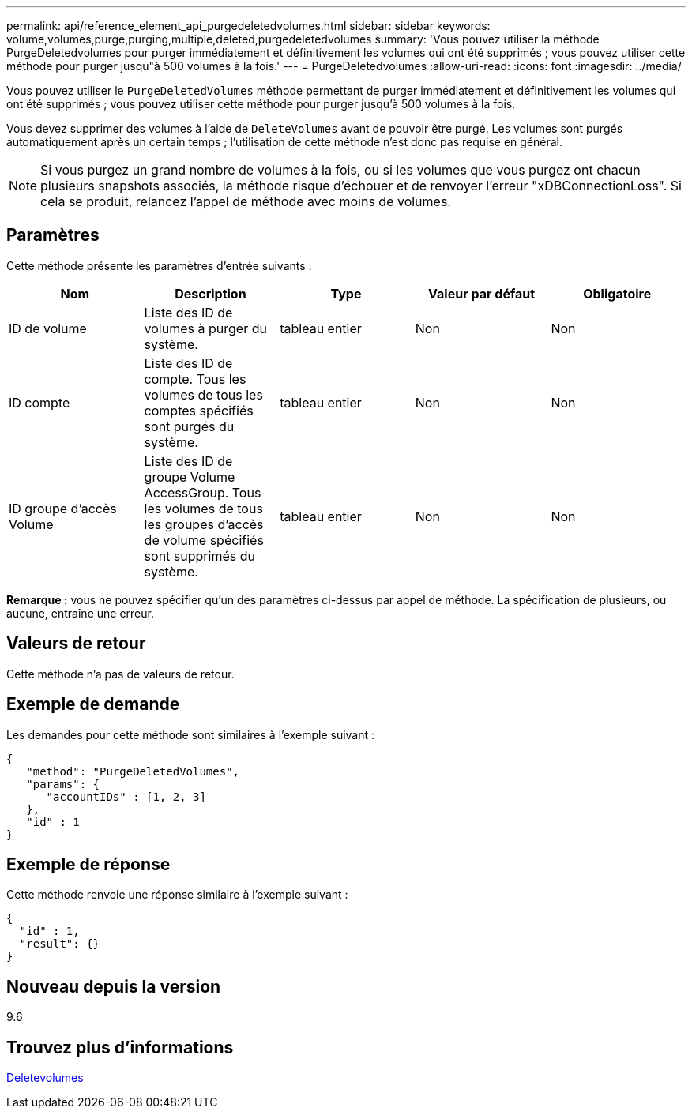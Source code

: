 ---
permalink: api/reference_element_api_purgedeletedvolumes.html 
sidebar: sidebar 
keywords: volume,volumes,purge,purging,multiple,deleted,purgedeletedvolumes 
summary: 'Vous pouvez utiliser la méthode PurgeDeletedvolumes pour purger immédiatement et définitivement les volumes qui ont été supprimés ; vous pouvez utiliser cette méthode pour purger jusqu"à 500 volumes à la fois.' 
---
= PurgeDeletedvolumes
:allow-uri-read: 
:icons: font
:imagesdir: ../media/


[role="lead"]
Vous pouvez utiliser le `PurgeDeletedVolumes` méthode permettant de purger immédiatement et définitivement les volumes qui ont été supprimés ; vous pouvez utiliser cette méthode pour purger jusqu'à 500 volumes à la fois.

Vous devez supprimer des volumes à l'aide de `DeleteVolumes` avant de pouvoir être purgé. Les volumes sont purgés automatiquement après un certain temps ; l'utilisation de cette méthode n'est donc pas requise en général.


NOTE: Si vous purgez un grand nombre de volumes à la fois, ou si les volumes que vous purgez ont chacun plusieurs snapshots associés, la méthode risque d'échouer et de renvoyer l'erreur "xDBConnectionLoss". Si cela se produit, relancez l'appel de méthode avec moins de volumes.



== Paramètres

Cette méthode présente les paramètres d'entrée suivants :

|===
| Nom | Description | Type | Valeur par défaut | Obligatoire 


| ID de volume | Liste des ID de volumes à purger du système. | tableau entier | Non | Non 


| ID compte | Liste des ID de compte. Tous les volumes de tous les comptes spécifiés sont purgés du système. | tableau entier | Non | Non 


| ID groupe d'accès Volume | Liste des ID de groupe Volume AccessGroup. Tous les volumes de tous les groupes d'accès de volume spécifiés sont supprimés du système. | tableau entier | Non | Non 
|===
*Remarque :* vous ne pouvez spécifier qu'un des paramètres ci-dessus par appel de méthode. La spécification de plusieurs, ou aucune, entraîne une erreur.



== Valeurs de retour

Cette méthode n'a pas de valeurs de retour.



== Exemple de demande

Les demandes pour cette méthode sont similaires à l'exemple suivant :

[listing]
----
{
   "method": "PurgeDeletedVolumes",
   "params": {
      "accountIDs" : [1, 2, 3]
   },
   "id" : 1
}
----


== Exemple de réponse

Cette méthode renvoie une réponse similaire à l'exemple suivant :

[listing]
----
{
  "id" : 1,
  "result": {}
}
----


== Nouveau depuis la version

9.6



== Trouvez plus d'informations

xref:reference_element_api_deletevolumes.adoc[Deletevolumes]
